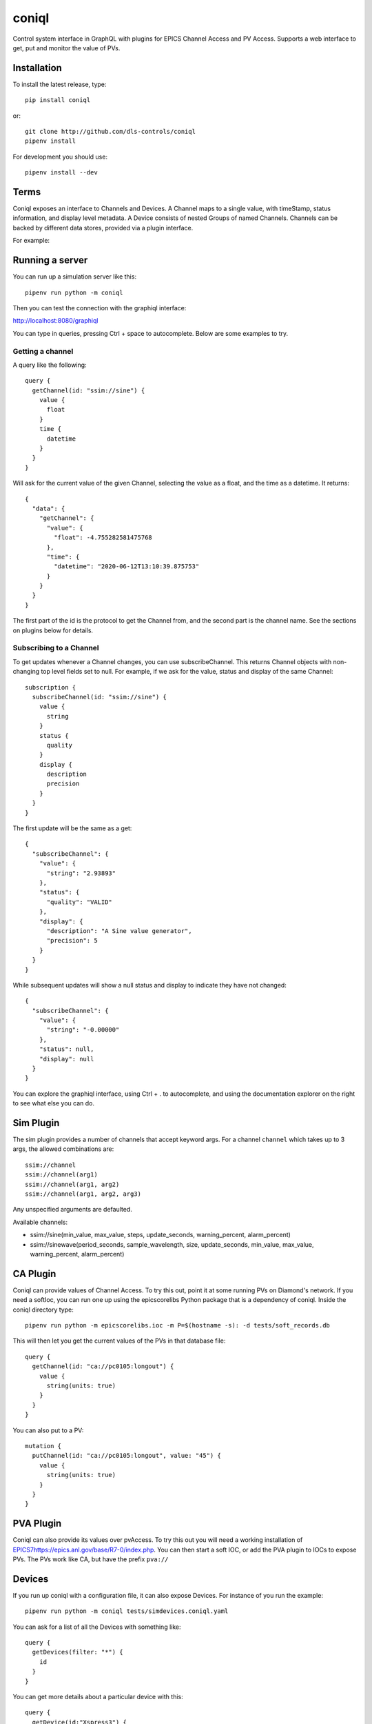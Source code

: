 coniql
======

Control system interface in GraphQL with plugins for EPICS Channel Access and PV Access.
Supports a web interface to get, put and monitor the value of PVs.

Installation
------------

To install the latest release, type::

  pip install coniql

or::

  git clone http://github.com/dls-controls/coniql
  pipenv install

For development you should use::

  pipenv install --dev

Terms
-----

Coniql exposes an interface to Channels and Devices. A Channel maps to a single
value, with timeStamp, status information, and display level metadata. A Device
consists of nested Groups of named Channels. Channels can be backed by different
data stores, provided via a plugin interface.

For example:

.. image:: concrete-device-layer.svg

Running a server
----------------

You can run up a simulation server like this::

  pipenv run python -m coniql

Then you can test the connection with the graphiql interface:

http://localhost:8080/graphiql

You can type in queries, pressing Ctrl + space to autocomplete. Below are some examples to try.

Getting a channel
~~~~~~~~~~~~~~~~~

A query like the following::

  query {
    getChannel(id: "ssim://sine") {
      value {
        float
      }
      time {
        datetime
      }
    }
  }

Will ask for the current value of the given Channel, selecting the value as a
float, and the time as a datetime. It returns::

  {
    "data": {
      "getChannel": {
        "value": {
          "float": -4.755282581475768
        },
        "time": {
          "datetime": "2020-06-12T13:10:39.875753"
        }
      }
    }
  }

The first part of the id is the protocol to get the Channel from, and the
second part is the channel name. See the sections on plugins below for
details.

Subscribing to a Channel
~~~~~~~~~~~~~~~~~~~~~~~~

To get updates whenever a Channel changes, you can use subscribeChannel. This returns
Channel objects with non-changing top level fields set to null. For example, if we
ask for the value, status and display of the same Channel::

  subscription {
    subscribeChannel(id: "ssim://sine") {
      value {
        string
      }
      status {
        quality
      }
      display {
        description
        precision
      }
    }
  }

The first update will be the same as a get::

  {
    "subscribeChannel": {
      "value": {
        "string": "2.93893"
      },
      "status": {
        "quality": "VALID"
      },
      "display": {
        "description": "A Sine value generator",
        "precision": 5
      }
    }
  }

While subsequent updates will show a null status and display to indicate they have not changed::

  {
    "subscribeChannel": {
      "value": {
        "string": "-0.00000"
      },
      "status": null,
      "display": null
    }
  }

You can explore the graphiql interface, using Ctrl + . to autocomplete, and
using the documentation explorer on the right to see what else you can do.

Sim Plugin
----------

The sim plugin provides a number of channels that accept keyword args. For a
channel ``channel`` which takes up to 3 args, the allowed combinations are::

    ssim://channel
    ssim://channel(arg1)
    ssim://channel(arg1, arg2)
    ssim://channel(arg1, arg2, arg3)

Any unspecified arguments are defaulted.

Available channels:

- ssim://sine(min_value, max_value, steps, update_seconds, warning_percent, alarm_percent)
- ssim://sinewave(period_seconds, sample_wavelength, size, update_seconds, min_value, max_value, warning_percent, alarm_percent)


CA Plugin
---------

Coniql can provide values of Channel Access. To try this out, point it at some
running PVs on Diamond's network. If you need a softIoc, you can run one up
using the epicscorelibs Python package that is a dependency of coniql. Inside
the coniql directory type::

  pipenv run python -m epicscorelibs.ioc -m P=$(hostname -s): -d tests/soft_records.db

This will then let you get the current values of the PVs in that database file::

  query {
    getChannel(id: "ca://pc0105:longout") {
      value {
        string(units: true)
      }
    }
  }

You can also put to a PV::

  mutation {
    putChannel(id: "ca://pc0105:longout", value: "45") {
      value {
        string(units: true)
      }
    }
  }


PVA Plugin
----------

Coniql can also provide its values over pvAccess. To try this out you will need a
working installation of `<EPICS 7 https://epics.anl.gov/base/R7-0/index.php>`_. You can
then start a soft IOC, or add the PVA plugin to IOCs to expose PVs. The PVs work
like CA, but have the prefix ``pva://``


Devices
-------

If you run up coniql with a configuration file, it can also expose Devices. For instance
of you run the example::

    pipenv run python -m coniql tests/simdevices.coniql.yaml

You can ask for a list of all the Devices with something like::

  query {
    getDevices(filter: "*") {
      id
    }
  }

You can get more details about a particular device with this::

  query {
    getDevice(id:"Xspress3") {
      id
      children(flatten:true) {
        name
        label
        child {
          __typename
          ... on Channel {
            id
          }
          ... on Device {
            id
          }
          ... on Group {
            layout
            children {
              name
            }
          }
        }
      }
    }
  }

Then you will see a Device output, showing a flattened view of its child Channels
and Devices. You can then recurse down to see "Xspress3.Channel1".
